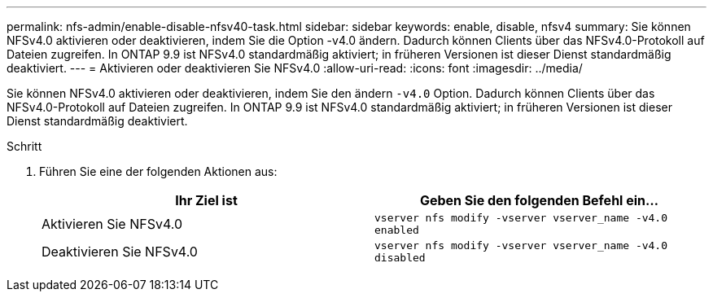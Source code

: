 ---
permalink: nfs-admin/enable-disable-nfsv40-task.html 
sidebar: sidebar 
keywords: enable, disable, nfsv4 
summary: Sie können NFSv4.0 aktivieren oder deaktivieren, indem Sie die Option -v4.0 ändern. Dadurch können Clients über das NFSv4.0-Protokoll auf Dateien zugreifen. In ONTAP 9.9 ist NFSv4.0 standardmäßig aktiviert; in früheren Versionen ist dieser Dienst standardmäßig deaktiviert. 
---
= Aktivieren oder deaktivieren Sie NFSv4.0
:allow-uri-read: 
:icons: font
:imagesdir: ../media/


[role="lead"]
Sie können NFSv4.0 aktivieren oder deaktivieren, indem Sie den ändern `-v4.0` Option. Dadurch können Clients über das NFSv4.0-Protokoll auf Dateien zugreifen. In ONTAP 9.9 ist NFSv4.0 standardmäßig aktiviert; in früheren Versionen ist dieser Dienst standardmäßig deaktiviert.

.Schritt
. Führen Sie eine der folgenden Aktionen aus:
+
[cols="2*"]
|===
| Ihr Ziel ist | Geben Sie den folgenden Befehl ein... 


 a| 
Aktivieren Sie NFSv4.0
 a| 
`vserver nfs modify -vserver vserver_name -v4.0 enabled`



 a| 
Deaktivieren Sie NFSv4.0
 a| 
`vserver nfs modify -vserver vserver_name -v4.0 disabled`

|===

